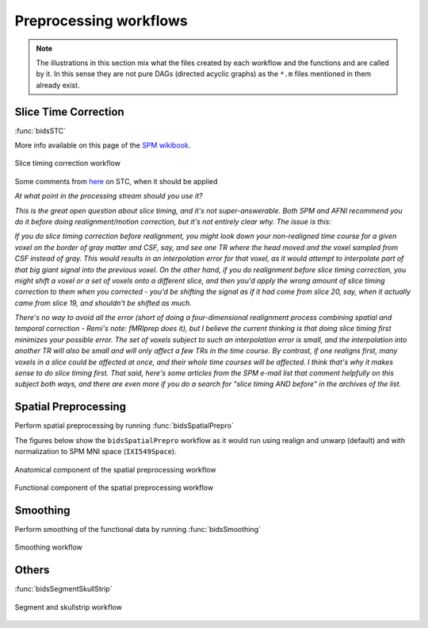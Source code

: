 Preprocessing workflows
=======================

.. Note::

   The illustrations in this section mix what the files created by each workflow
   and the functions and are called by it.
   In this sense they are not pure DAGs (directed acyclic graphs) as the ``*.m`` files
   mentioned in them already exist.


Slice Time Correction
---------------------

:func:`bidsSTC`

More info available on this page of the
`SPM wikibook <https://en.wikibooks.org/wiki/SPM/Slice_Timing>`_.

.. _fig_stc:
.. figure::  images/bidsSTC/out.png
   :align:   center

   Slice timing correction workflow


Some comments from `here <http://mindhiveit.edu/node/109>`_ on STC, when
it should be applied

*At what point in the processing stream should you use it?*

*This is the great open question about slice timing, and it's not
super-answerable. Both SPM and AFNI recommend you do it before doing
realignment/motion correction, but it's not entirely clear why. The issue is
this:*

*If you do slice timing correction before realignment, you might look down your
non-realigned time course for a given voxel on the border of gray matter and
CSF, say, and see one TR where the head moved and the voxel sampled from CSF
instead of gray. This would results in an interpolation error for that voxel, as
it would attempt to interpolate part of that big giant signal into the previous
voxel. On the other hand, if you do realignment before slice timing correction,
you might shift a voxel or a set of voxels onto a different slice, and then
you'd apply the wrong amount of slice timing correction to them when you
corrected - you'd be shifting the signal as if it had come from slice 20, say,
when it actually came from slice 19, and shouldn't be shifted as much.*

*There's no way to avoid all the error (short of doing a four-dimensional
realignment process combining spatial and temporal correction - Remi's note:
fMRIprep does it), but I believe the current thinking is that doing slice timing
first minimizes your possible error. The set of voxels subject to such an
interpolation error is small, and the interpolation into another TR will also be
small and will only affect a few TRs in the time course. By contrast, if one
realigns first, many voxels in a slice could be affected at once, and their
whole time courses will be affected. I think that's why it makes sense to do
slice timing first. That said, here's some articles from the SPM e-mail list
that comment helpfully on this subject both ways, and there are even more if you
do a search for "slice timing AND before" in the archives of the list.*

Spatial Preprocessing
---------------------

Perform spatial preprocessing by running :func:`bidsSpatialPrepro`

The figures below show the ``bidsSpatialPrepro`` workflow as it would run using
realign and unwarp (default) and with normalization to SPM MNI space (``IXI549Space``).

.. _fig_spatialPrepro-anat:
.. figure::  images/bidsSpatialPrepro/out_anat.png
   :align:   center

   Anatomical component of the spatial preprocessing workflow

.. _fig_spatialPrepro-func:
.. figure::  images/bidsSpatialPrepro/out_func.png
   :align:   center

   Functional component of the spatial preprocessing workflow

Smoothing
---------

Perform smoothing of the functional data by running
:func:`bidsSmoothing`

.. _fig_smoothing:
.. figure::  images/bidsSmoothing/out.png
   :align:   center

   Smoothing workflow

Others
------

:func:`bidsSegmentSkullStrip`

.. _fig_segmentSkullstrip:
.. figure::  images/bidsSegmentSkullstrip/out.png
   :align:   center

   Segment and skullstrip workflow
